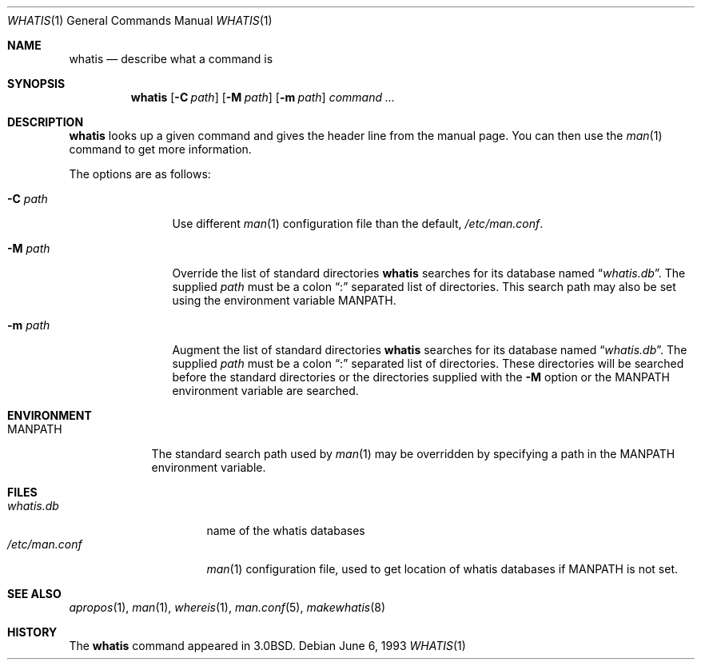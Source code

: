 .\"	whatis.1,v 1.8 2003/08/07 11:17:16 agc Exp
.\"
.\" Copyright (c) 1989, 1990, 1993
.\"	The Regents of the University of California.  All rights reserved.
.\"
.\" Redistribution and use in source and binary forms, with or without
.\" modification, are permitted provided that the following conditions
.\" are met:
.\" 1. Redistributions of source code must retain the above copyright
.\"    notice, this list of conditions and the following disclaimer.
.\" 2. Redistributions in binary form must reproduce the above copyright
.\"    notice, this list of conditions and the following disclaimer in the
.\"    documentation and/or other materials provided with the distribution.
.\" 3. Neither the name of the University nor the names of its contributors
.\"    may be used to endorse or promote products derived from this software
.\"    without specific prior written permission.
.\"
.\" THIS SOFTWARE IS PROVIDED BY THE REGENTS AND CONTRIBUTORS ``AS IS'' AND
.\" ANY EXPRESS OR IMPLIED WARRANTIES, INCLUDING, BUT NOT LIMITED TO, THE
.\" IMPLIED WARRANTIES OF MERCHANTABILITY AND FITNESS FOR A PARTICULAR PURPOSE
.\" ARE DISCLAIMED.  IN NO EVENT SHALL THE REGENTS OR CONTRIBUTORS BE LIABLE
.\" FOR ANY DIRECT, INDIRECT, INCIDENTAL, SPECIAL, EXEMPLARY, OR CONSEQUENTIAL
.\" DAMAGES (INCLUDING, BUT NOT LIMITED TO, PROCUREMENT OF SUBSTITUTE GOODS
.\" OR SERVICES; LOSS OF USE, DATA, OR PROFITS; OR BUSINESS INTERRUPTION)
.\" HOWEVER CAUSED AND ON ANY THEORY OF LIABILITY, WHETHER IN CONTRACT, STRICT
.\" LIABILITY, OR TORT (INCLUDING NEGLIGENCE OR OTHERWISE) ARISING IN ANY WAY
.\" OUT OF THE USE OF THIS SOFTWARE, EVEN IF ADVISED OF THE POSSIBILITY OF
.\" SUCH DAMAGE.
.\"
.\"     @(#)whatis.1	8.1 (Berkeley) 6/6/93
.\"
.Dd June 6, 1993
.Dt WHATIS 1
.Os
.Sh NAME
.Nm whatis
.Nd describe what a command is
.Sh SYNOPSIS
.Nm
.Op Fl C Ar path
.Op Fl M Ar path
.Op Fl m Ar path
.Ar command Ar ...
.Sh DESCRIPTION
.Nm
looks up a given command and gives the header line from the manual page.
You can then use the
.Xr man 1
command to get more information.
.Pp
The options are as follows:
.Bl -tag -width Fl
.It Fl C Ar path
Use different
.Xr man 1
configuration file than the default,
.Pa /etc/man.conf .
.It Fl M Ar path
Override the list of standard directories
.Nm
searches for its database named
.Dq Pa whatis.db .
The supplied
.Ar path
must be a colon
.Dq \&:
separated list of directories.
This search path may also be set using the environment variable
.Ev MANPATH .
.It Fl m Ar path
Augment the list of standard directories
.Nm
searches for its database named
.Dq Pa whatis.db .
The supplied
.Ar path
must be a colon
.Dq \&:
separated list of directories.
These directories will be searched before the standard directories
or the directories supplied with the
.Fl M
option or the
.Ev MANPATH
environment variable are searched.
.El
.Sh ENVIRONMENT
.Bl -tag -width MANPATH
.It Ev MANPATH
The standard search path used by
.Xr man 1
may be overridden by specifying a path in the
.Ev MANPATH
environment variable.
.El
.Sh FILES
.Bl -tag -compact -width /etc/man.conf1
.It Pa whatis.db
name of the whatis databases
.It Pa /etc/man.conf
.Xr man 1
configuration file, used to get location of whatis databases if
.Ev MANPATH
is not set.
.El
.Sh SEE ALSO
.Xr apropos 1 ,
.Xr man 1 ,
.Xr whereis 1 ,
.Xr man.conf 5 ,
.Xr makewhatis 8
.Sh HISTORY
The
.Nm
command appeared in
.Bx 3.0 .

